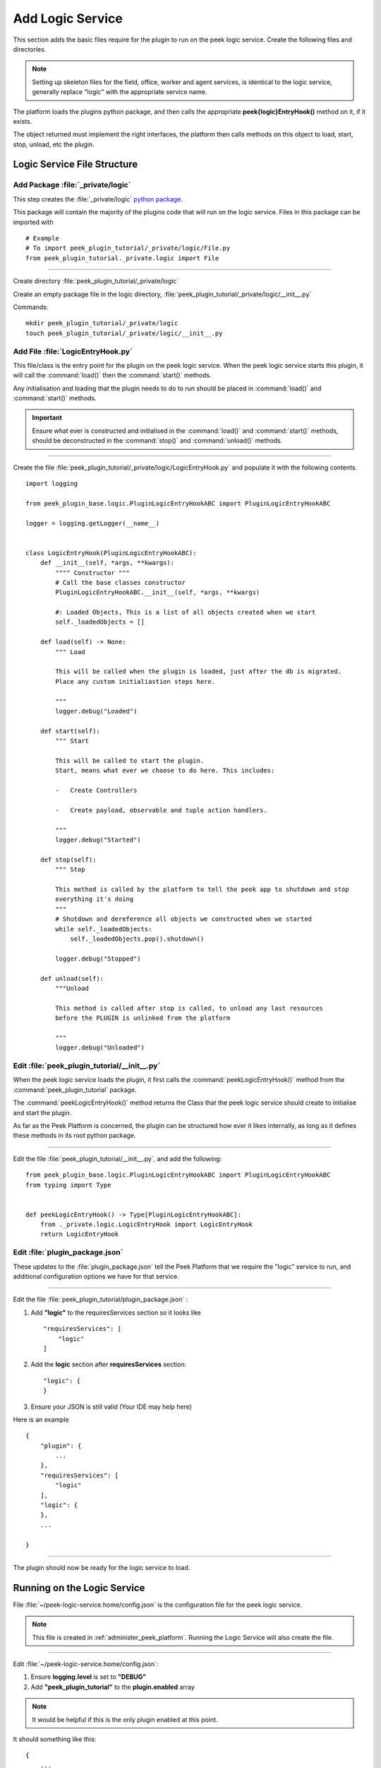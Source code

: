 .. _learn_plugin_development_add_logic_service:

=================
Add Logic Service
=================

This section adds the basic files require for the plugin to run on the peek logic service.
Create the following files and directories.

.. note:: Setting up skeleton files for the field, office, worker and agent services,
            is identical to the logic service, generally replace "logic" with the appropriate
            service name.

The platform loads the plugins python package, and then calls the appropriate
**peek{logic}EntryHook()** method on it, if it exists.

The object returned must implement the right interfaces, the platform then calls methods
on this object to load, start, stop, unload, etc the plugin.

Logic Service File Structure
----------------------------

Add Package :file:`_private/logic`
``````````````````````````````````

This step creates the :file:`_private/logic`
`python package <https://docs.python.org/3.5/tutorial/modules.html#packages>`_.

This package will contain the majority of the plugins code that will run on the
logic service. Files in this package can be imported with ::

        # Example
        # To import peek_plugin_tutorial/_private/logic/File.py
        from peek_plugin_tutorial._private.logic import File

----

Create directory :file:`peek_plugin_tutorial/_private/logic`

Create an empty package file in the logic directory,
:file:`peek_plugin_tutorial/_private/logic/__init__.py`

Commands: ::

        mkdir peek_plugin_tutorial/_private/logic
        touch peek_plugin_tutorial/_private/logic/__init__.py

.. _learn_plugin_development_add_logic_add_file_LogicEntryHook:

Add File :file:`LogicEntryHook.py`
``````````````````````````````````

This file/class is the entry point for the plugin on the peek logic service.
When the peek logic service starts this plugin, it will call the :command:`load()` then the
:command:`start()` methods.

Any initialisation and loading that the plugin needs to do to run should
be placed in :command:`load()` and :command:`start()` methods.

.. important::  Ensure what ever is constructed and initialised in the :command:`load()`
                and :command:`start()` methods, should be deconstructed in the
                :command:`stop()` and :command:`unload()` methods.

----

Create the file :file:`peek_plugin_tutorial/_private/logic/LogicEntryHook.py`
and populate it with the following contents.

::

        import logging

        from peek_plugin_base.logic.PluginLogicEntryHookABC import PluginLogicEntryHookABC

        logger = logging.getLogger(__name__)


        class LogicEntryHook(PluginLogicEntryHookABC):
            def __init__(self, *args, **kwargs):
                """" Constructor """
                # Call the base classes constructor
                PluginLogicEntryHookABC.__init__(self, *args, **kwargs)

                #: Loaded Objects, This is a list of all objects created when we start
                self._loadedObjects = []

            def load(self) -> None:
                """ Load

                This will be called when the plugin is loaded, just after the db is migrated.
                Place any custom initialiastion steps here.

                """
                logger.debug("Loaded")

            def start(self):
                """ Start

                This will be called to start the plugin.
                Start, means what ever we choose to do here. This includes:

                -   Create Controllers

                -   Create payload, observable and tuple action handlers.

                """
                logger.debug("Started")

            def stop(self):
                """ Stop

                This method is called by the platform to tell the peek app to shutdown and stop
                everything it's doing
                """
                # Shutdown and dereference all objects we constructed when we started
                while self._loadedObjects:
                    self._loadedObjects.pop().shutdown()

                logger.debug("Stopped")

            def unload(self):
                """Unload

                This method is called after stop is called, to unload any last resources
                before the PLUGIN is unlinked from the platform

                """
                logger.debug("Unloaded")


Edit :file:`peek_plugin_tutorial/__init__.py`
`````````````````````````````````````````````

When the peek logic service loads the plugin, it first calls the
:command:`peekLogicEntryHook()` method from the :command:`peek_plugin_tutorial` package.

The :command:`peekLogicEntryHook()` method returns the Class that the peek logic service should
create to initialise and start the plugin.

As far as the Peek Platform is concerned, the plugin can be structured how ever it likes
internally, as long as it defines these methods in its root python package.

----

Edit the file :file:`peek_plugin_tutorial/__init__.py`, and add the following: ::

        from peek_plugin_base.logic.PluginLogicEntryHookABC import PluginLogicEntryHookABC
        from typing import Type


        def peekLogicEntryHook() -> Type[PluginLogicEntryHookABC]:
            from ._private.logic.LogicEntryHook import LogicEntryHook
            return LogicEntryHook


Edit :file:`plugin_package.json`
````````````````````````````````

These updates to the :file:`plugin_package.json` tell the Peek Platform that we require
the "logic" service to run, and additional configuration options we have for that
service.

----

Edit the file :file:`peek_plugin_tutorial/plugin_package.json` :

#.  Add **"logic"** to the requiresServices section so it looks like ::

        "requiresServices": [
            "logic"
        ]

#.  Add the **logic** section after **requiresServices** section: ::

        "logic": {
        }

#.  Ensure your JSON is still valid (Your IDE may help here)

Here is an example ::

        {
            "plugin": {
                ...
            },
            "requiresServices": [
                "logic"
            ],
            "logic": {
            },
            ...

        }


----

The plugin should now be ready for the logic service to load.

Running on the Logic Service
----------------------------

File :file:`~/peek-logic-service.home/config.json` is the configuration file for the peek logic
service.

.. note:: This file is created in :ref:`administer_peek_platform`.  Running the Logic
    Service will also create the file.

----

Edit :file:`~/peek-logic-service.home/config.json`:

#.  Ensure **logging.level** is set to **"DEBUG"**
#.  Add **"peek_plugin_tutorial"** to the **plugin.enabled** array

.. note:: It would be helpful if this is the only plugin enabled at this point.

It should something like this: ::

        {
            ...
            "logging": {
                "level": "DEBUG"
            },
            ...
            "plugin": {
                "enabled": [
                    "peek_plugin_tutorial"
                ],
                ...
            },
            ...
        }

----

You can now run the peek logic service, you should see your plugin load. ::

        peek@_peek:~$ run_peek_logic_service
        ...
        DEBUG peek_plugin_tutorial._private.logic.LogicEntryHook:Loaded
        DEBUG peek_plugin_tutorial._private.logic.LogicEntryHook:Started
        ...
